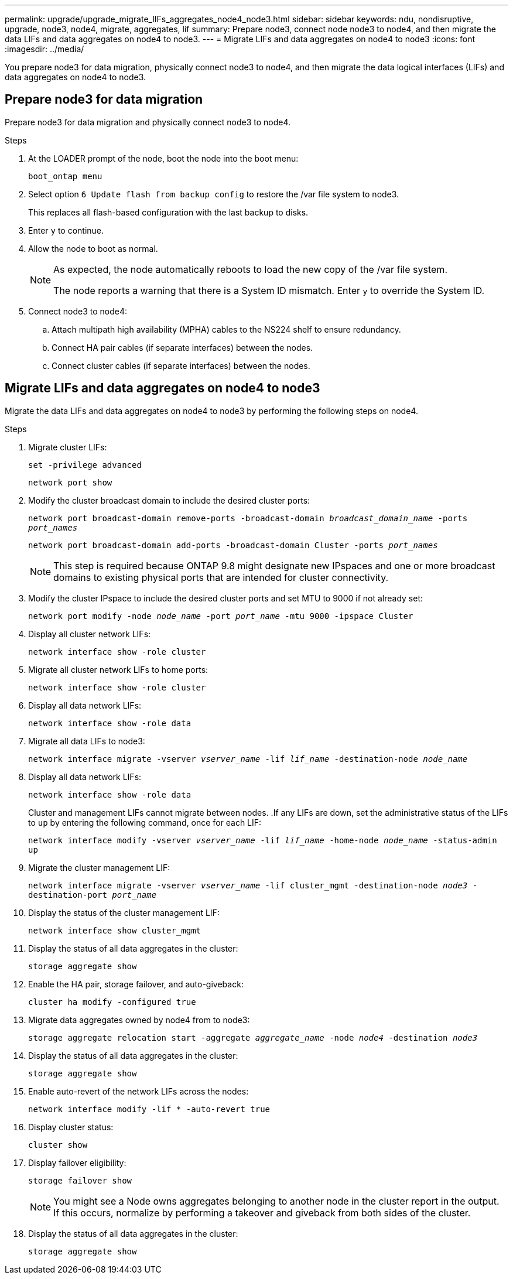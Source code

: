 ---
permalink: upgrade/upgrade_migrate_lIFs_aggregates_node4_node3.html
sidebar: sidebar
keywords: ndu, nondisruptive, upgrade, node3, node4, migrate, aggregates, lif
summary: Prepare node3, connect node node3 to node4, and then migrate the data LIFs and data aggregates on node4 to node3.
---
= Migrate LIFs and data aggregates on node4 to node3
:icons: font
:imagesdir: ../media/

[.lead]
You prepare node3 for data migration, physically connect node3 to node4, and then migrate the data logical interfaces (LIFs) and data aggregates on node4 to node3.

== Prepare node3 for data migration 
Prepare node3 for data migration and physically connect node3 to node4.

.Steps
. At the LOADER prompt of the node, boot the node into the boot menu:
+
`boot_ontap menu`
. Select option `6 Update flash from backup config` to restore the /var file system to node3.
+
This replaces all flash-based configuration with the last backup to disks. 
. Enter `y` to continue.
. Allow the node to boot as normal.
+
[NOTE]
====
As expected, the node automatically reboots to load the new copy of the /var file system.

The node reports a warning that there is a System ID mismatch. Enter `y` to override the System ID.
====

. Connect node3 to node4:
.. Attach multipath high availability (MPHA) cables to the NS224 shelf to ensure redundancy.
.. Connect HA pair cables (if separate interfaces) between the nodes.
.. Connect cluster cables (if separate interfaces) between the nodes.

== Migrate LIFs and data aggregates on node4 to node3
Migrate the data LIFs and data aggregates on node4 to node3 by performing the following steps on node4.

.Steps
. Migrate cluster LIFs:
+
`set -privilege advanced`
+
`network port show`
. Modify the cluster broadcast domain to include the desired cluster ports:
+
`network port broadcast-domain remove-ports -broadcast-domain _broadcast_domain_name_ -ports _port_names_`
+
`network port broadcast-domain add-ports -broadcast-domain Cluster -ports _port_names_`
+
NOTE: This step is required because ONTAP 9.8 might designate new IPspaces and one or more broadcast domains to existing physical ports that are intended for cluster connectivity.
. Modify the cluster IPspace to include the desired cluster ports and set MTU to 9000 if not already set:
+
`network port modify -node _node_name_ -port _port_name_ -mtu 9000 -ipspace Cluster`
. Display all cluster network LIFs:
+
`network interface show -role cluster` 
. Migrate all cluster network LIFs to home ports:
+
`network interface show -role cluster`
. Display all data network LIFs:
+
`network interface show -role data`
. Migrate all data LIFs to node3:
+
`network interface migrate -vserver _vserver_name_ -lif _lif_name_ -destination-node _node_name_`
. Display all data network LIFs:
+
`network interface show -role data`
+
Cluster and management LIFs cannot migrate between nodes.
.If any LIFs are down, set the administrative status of the LIFs to `up` by entering the following command, once for each LIF:
+
`network interface modify -vserver _vserver_name_ -lif _lif_name_ -home-node _node_name_ -status-admin up`
. Migrate the cluster management LIF:
+
`network interface migrate -vserver _vserver_name_ -lif cluster_mgmt -destination-node _node3_ -destination-port _port_name_`
. Display the status of the cluster management LIF:
+
`network interface show cluster_mgmt`
. Display the status of all data aggregates in the cluster:
+
`storage aggregate show`
. Enable the HA pair, storage failover, and auto-giveback: 
+
`cluster ha modify -configured true`
. Migrate data aggregates owned by node4 from to node3:
+ 
`storage aggregate relocation start -aggregate _aggregate_name_ -node _node4_ -destination _node3_`
. Display the status of all data aggregates in the cluster:
+
`storage aggregate show`
. Enable auto-revert of the network LIFs across the nodes:
+
`network interface modify -lif * -auto-revert true`
. Display cluster status:
+
`cluster show`
. Display failover eligibility: 
+
`storage failover show`
+
NOTE: You might see a Node owns aggregates belonging to another node in the cluster report in the output. If this occurs, normalize by performing a takeover and giveback from both sides of the cluster.

. Display the status of all data aggregates in the cluster:
+
`storage aggregate show`

// 2023 Feb 1, BURT 1351102